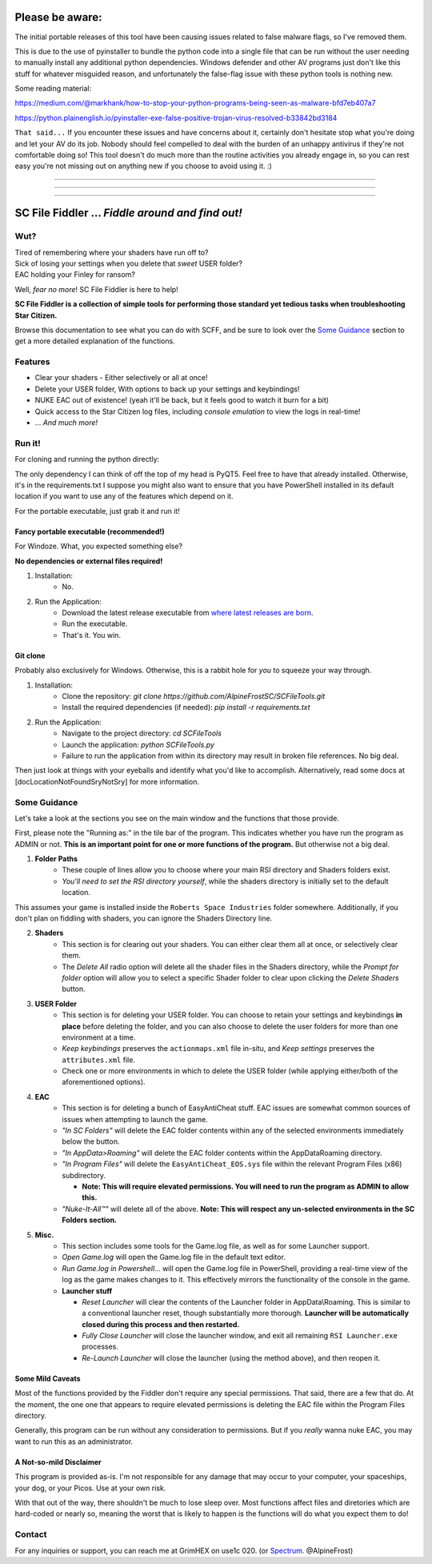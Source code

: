 =======================================
Please be aware:
=======================================

The initial portable releases of this tool have been causing issues related to false malware flags, so I've removed them.

This is due to the use of pyinstaller to bundle the python code into a single file that can be run without the user needing to manually install any additional python dependencies. Windows defender and other 
AV programs just don't like this stuff for whatever misguided reason, and unfortunately the false-flag issue with these python tools is nothing new.

Some reading material:

https://medium.com/@markhank/how-to-stop-your-python-programs-being-seen-as-malware-bfd7eb407a7

https://python.plainenglish.io/pyinstaller-exe-false-positive-trojan-virus-resolved-b33842bd3184

``That said...`` If you encounter these issues and have concerns about it, certainly don't hesitate stop what you're doing and let your AV do its job. Nobody should feel compelled to deal with the burden of an unhappy antivirus if they're not comfortable doing so! This tool doesn't do much more than the routine activities you already engage in, so you can rest easy you're not missing out on anything new if you choose to avoid using it. :)

____

____

____



=======================================
SC File Fiddler ... *Fiddle around and find out!*
=======================================


.. image:: https://media.discordapp.net/attachments/957418022312767508/1115823126564065310/image.png
   :align: center


Wut?
--------

| Tired of remembering where your shaders have run off to?
| Sick of losing your settings when you delete that *sweet* USER folder?
| EAC holding your Finley for ransom?

Well, *fear no more*! SC File Fiddler is here to help!

**SC File Fiddler is a collection of simple tools for performing those standard
yet tedious tasks when troubleshooting Star Citizen.**


Browse this documentation to see what you can do with SCFF, and be sure
to look over the `Some Guidance <#some-guidance>`_ section to get a more detailed explanation of the functions.


Features
--------

- Clear your shaders - Either selectively or all at once!
- Delete your USER folder, With options to back up your settings and keybindings!
- NUKE EAC out of existence! (yeah it'll  be back, but it feels good to watch it burn for a bit)
- Quick access to the Star Citizen log files, including *console emulation* to view the logs in real-time!
- ... *And much more!*

Run it!
-------
For cloning and running the python directly:

The only dependency I can think of off the top of my head is PyQT5. Feel free to have that already installed.
Otherwise, it's in the requirements.txt
I suppose you might also want to ensure that you have PowerShell installed in its default location if you want to use any of the features which
depend on it.

For the portable executable, just grab it and run it!

Fancy portable executable (recommended!)
~~~~~~~~~~~~~~~~~~~~~~~~~~~~~~~~~~~~~~
For Windoze. What, you expected something else?

**No dependencies or external files required!**

1. Installation:
    - No.
2. Run the Application:
    - Download the latest release executable from `where latest releases are born <https://github.com/AlpineFrostSC/SCFileTools/releases>`_.
    - Run the executable.
    - That's it. You win.


Git clone
~~~~~~~~~
Probably also exclusively for Windows. Otherwise, this is a rabbit hole for *you* to squeeze your way through.

1. Installation:
    - Clone the repository: `git clone https://github.com/AlpineFrostSC/SCFileTools.git`
    - Install the required dependencies (if needed): `pip install -r requirements.txt`

2. Run the Application:
    - Navigate to the project directory: `cd SCFileTools`
    - Launch the application: `python SCFileTools.py`
    - Failure to run the application from within its directory may result in broken file references. No big deal.

Then just look at things with your eyeballs and identify what you'd like to accomplish.
Alternatively, read some docs at [docLocationNotFoundSryNotSry] for more information.


Some Guidance
------------
Let's take a look at the sections you see on the main window and the functions that those provide.

First, please note the "Running as:" in the tile bar of the program. This indicates whether you have run the program as
ADMIN or not. **This is an important point for one or more functions of the program.** But otherwise not a big deal.

1. **Folder Paths**
    - These couple of lines allow you to choose where your main RSI directory and Shaders folders exist.
    - *You'll need to set the RSI directory yourself*, while the shaders directory is initially set to the default location.
This assumes your game is installed inside the ``Roberts Space Industries`` folder somewhere. Additionally, if you don't
plan on fiddling with shaders, you can ignore the Shaders Directory line.

2. **Shaders**
    - This section is for clearing out your shaders. You can either clear them all at once, or selectively clear them.
    - The `Delete All` radio option will delete all the shader files in the Shaders directory, while the `Prompt for folder`
      option will allow you to select a specific Shader folder to clear upon clicking the `Delete Shaders` button.

3. **USER Folder**
    - This section is for deleting your USER folder. You can choose to retain your settings and keybindings **in place** before
      deleting the folder, and you can also choose to delete the user folders for more than one environment at a time.
    - `Keep keybindings` preserves the ``actionmaps.xml`` file in-situ, and `Keep settings` preserves the ``attributes.xml`` file.
    - Check one or more environments in which to delete the USER folder (while applying either/both of the aforementioned options).
4. **EAC**
    - This section is for deleting a bunch of EasyAntiCheat stuff. EAC issues are somewhat common sources of issues
      when attempting to launch the game.
    - `"In SC Folders"` will delete the EAC folder contents within any of the selected environments immediately below the button.
    - `"In AppData>Roaming"` will delete the EAC folder contents within the AppData\Roaming directory.
    - `"In Program Files"` will delete the ``EasyAntiCheat_EOS.sys`` file within the relevant Program Files (x86) subdirectory.

      + **Note: This will require elevated permissions. You will need to run the program as ADMIN to allow this.**

    - `"Nuke-It-All™"` will delete all of the above. **Note: This will respect any un-selected environments in the SC Folders section.**

5. **Misc.**
    - This section includes some tools for the Game.log file, as well as for some Launcher support.
    - `Open Game.log` will open the Game.log file in the default text editor.
    - `Run Game.log in Powershell...` will open the Game.log file in PowerShell, providing a real-time view of the log
      as the game makes changes to it. This effectively mirrors the functionality of the console in the game.
    - **Launcher stuff**

      + `Reset Launcher` will clear the contents of the Launcher folder in AppData\\Roaming. This is similar to a conventional
        launcher reset, though substantially more thorough. **Launcher will be automatically closed during this process and then restarted.**
      + `Fully Close Launcher` will close the launcher window, and exit all remaining ``RSI Launcher.exe`` processes.
      + `Re-Launch Launcher` will close the launcher (using the method above), and then reopen it.
Some Mild Caveats
~~~~~~~~~~~~~~~~~
Most of the functions provided by the Fiddler don't require any special permissions. That said, there are a few that do.
At the moment, the one one that appears to require elevated permissions is deleting the EAC file within the
Program Files directory.

Generally, this program can be run without any consideration to permissions. But if you *really* wanna nuke EAC, you may
want to run this as an administrator.

A Not-so-mild Disclaimer
~~~~~~~~~~~~~~~~~~~~~~~~
This program is provided as-is. I'm not responsible for any damage that may occur to your computer, your spaceships,
your dog, or your Picos. Use at your own risk.

With that out of the way, there shouldn't be much to lose sleep over. Most functions affect files and diretories which
are hard-coded or nearly so, meaning the worst that is likely to happen is the functions will do what you expect them
to do!



Contact
-------

For any inquiries or support, you can reach me at GrimHEX on use1c 020. (or `Spectrum
<https://robertsspaceindustries.com/spectrum/community/SC>`_. @AlpineFrost)




